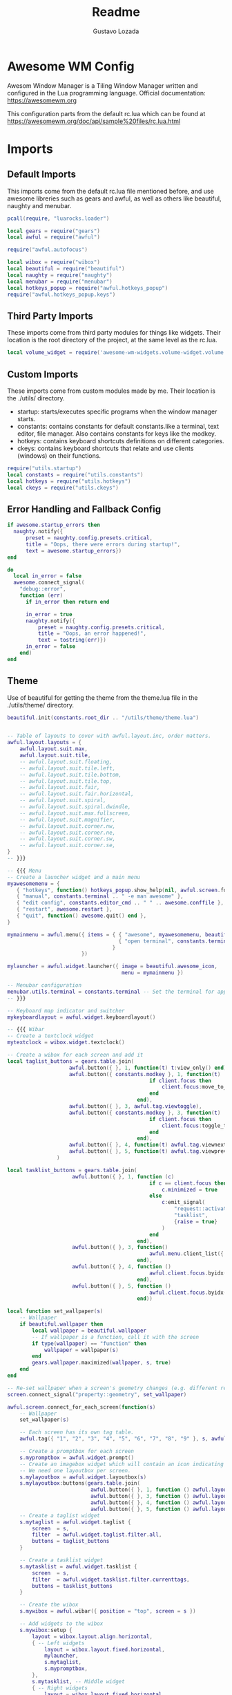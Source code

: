 #+title: Readme
#+description: Awesome WM config
#+property: header-args :tangle rc.lua
#+author: Gustavo Lozada

* Awesome WM Config
Awesom Window Manager is a Tiling Window Manager written and configured in the Lua programming language. Official documentation: https://awesomewm.org

This configuration parts from the default rc.lua which can be found at https://awesomewm.org/doc/api/sample%20files/rc.lua.html

* Imports

** Default Imports
This imports come from the default rc.lua file mentioned before, and use awesome libreries such as gears and awful, as well as others like beautiful, naughty and menubar.

#+begin_src lua
pcall(require, "luarocks.loader")

local gears = require("gears")
local awful = require("awful")

require("awful.autofocus")

local wibox = require("wibox")
local beautiful = require("beautiful")
local naughty = require("naughty")
local menubar = require("menubar")
local hotkeys_popup = require("awful.hotkeys_popup")
require("awful.hotkeys_popup.keys")

#+end_src


** Third Party Imports
These imports come from third party modules for things like widgets. Their location is the root directory of the project, at the same level as the rc.lua.

#+begin_src lua
local volume_widget = require('awesome-wm-widgets.volume-widget.volume')

#+end_src

** Custom Imports
These imports come from custom modules made by me. Their location is the ./utils/ directory.

+ startup: starts/executes specific programs when the window manager starts.
+ constants: contains constants for default constants.like a terminal, text editor, file manager. Also contains constants for keys like the modkey.
+ hotkeys: contains keyboard shortcuts definitions on different categories.
+ ckeys: contains keyboard shortcuts that relate and use clients (windows) on their functions.

#+begin_src lua
require("utils.startup")
local constants = require("utils.constants")
local hotkeys = require("utils.hotkeys")
local ckeys = require("utils.ckeys")

#+end_src

** Error Handling and Fallback Config
#+begin_src lua
if awesome.startup_errors then
  naughty.notify({
      preset = naughty.config.presets.critical,
      title = "Oops, there were errors during startup!",
      text = awesome.startup_errors})
end

do
  local in_error = false
  awesome.connect_signal(
    "debug::error",
    function (err)
      if in_error then return end

      in_error = true
      naughty.notify({
          preset = naughty.config.presets.critical,
          title = "Oops, an error happened!",
          text = tostring(err)})
      in_error = false
    end)
end

#+end_src

** Theme
Use of beautiful for getting the theme from the theme.lua file in the ./utils/theme/ directory.
#+begin_src lua
beautiful.init(constants.root_dir .. "/utils/theme/theme.lua")

#+end_src

#+begin_src lua

-- Table of layouts to cover with awful.layout.inc, order matters.
awful.layout.layouts = {
    awful.layout.suit.max,
    awful.layout.suit.tile,
    -- awful.layout.suit.floating,
    -- awful.layout.suit.tile.left,
    -- awful.layout.suit.tile.bottom,
    -- awful.layout.suit.tile.top,
    -- awful.layout.suit.fair,
    -- awful.layout.suit.fair.horizontal,
    -- awful.layout.suit.spiral,
    -- awful.layout.suit.spiral.dwindle,
    -- awful.layout.suit.max.fullscreen,
    -- awful.layout.suit.magnifier,
    -- awful.layout.suit.corner.nw,
    -- awful.layout.suit.corner.ne,
    -- awful.layout.suit.corner.sw,
    -- awful.layout.suit.corner.se,
}
-- }}}

-- {{{ Menu
-- Create a launcher widget and a main menu
myawesomemenu = {
   { "hotkeys", function() hotkeys_popup.show_help(nil, awful.screen.focused()) end },
   { "manual", constants.terminal .. " -e man awesome" },
   { "edit config", constants.editor_cmd .. " " .. awesome.conffile },
   { "restart", awesome.restart },
   { "quit", function() awesome.quit() end },
}

mymainmenu = awful.menu({ items = { { "awesome", myawesomemenu, beautiful.awesome_icon },
                                    { "open terminal", constants.terminal }
                                  }
                        })

mylauncher = awful.widget.launcher({ image = beautiful.awesome_icon,
                                     menu = mymainmenu })

-- Menubar configuration
menubar.utils.terminal = constants.terminal -- Set the terminal for applications that require it
-- }}}

-- Keyboard map indicator and switcher
mykeyboardlayout = awful.widget.keyboardlayout()

-- {{{ Wibar
-- Create a textclock widget
mytextclock = wibox.widget.textclock()

-- Create a wibox for each screen and add it
local taglist_buttons = gears.table.join(
                    awful.button({ }, 1, function(t) t:view_only() end),
                    awful.button({ constants.modkey }, 1, function(t)
                                              if client.focus then
                                                  client.focus:move_to_tag(t)
                                              end
                                          end),
                    awful.button({ }, 3, awful.tag.viewtoggle),
                    awful.button({ constants.modkey }, 3, function(t)
                                              if client.focus then
                                                  client.focus:toggle_tag(t)
                                              end
                                          end),
                    awful.button({ }, 4, function(t) awful.tag.viewnext(t.screen) end),
                    awful.button({ }, 5, function(t) awful.tag.viewprev(t.screen) end)
                )

local tasklist_buttons = gears.table.join(
                     awful.button({ }, 1, function (c)
                                              if c == client.focus then
                                                  c.minimized = true
                                              else
                                                  c:emit_signal(
                                                      "request::activate",
                                                      "tasklist",
                                                      {raise = true}
                                                  )
                                              end
                                          end),
                     awful.button({ }, 3, function()
                                              awful.menu.client_list({ theme = { width = 250 } })
                                          end),
                     awful.button({ }, 4, function ()
                                              awful.client.focus.byidx(1)
                                          end),
                     awful.button({ }, 5, function ()
                                              awful.client.focus.byidx(-1)
                                          end))

local function set_wallpaper(s)
    -- Wallpaper
    if beautiful.wallpaper then
        local wallpaper = beautiful.wallpaper
        -- If wallpaper is a function, call it with the screen
        if type(wallpaper) == "function" then
            wallpaper = wallpaper(s)
        end
        gears.wallpaper.maximized(wallpaper, s, true)
    end
end

-- Re-set wallpaper when a screen's geometry changes (e.g. different resolution)
screen.connect_signal("property::geometry", set_wallpaper)

awful.screen.connect_for_each_screen(function(s)
    -- Wallpaper
    set_wallpaper(s)

    -- Each screen has its own tag table.
    awful.tag({ "1", "2", "3", "4", "5", "6", "7", "8", "9" }, s, awful.layout.layouts[1])

    -- Create a promptbox for each screen
    s.mypromptbox = awful.widget.prompt()
    -- Create an imagebox widget which will contain an icon indicating which layout we're using.
    -- We need one layoutbox per screen.
    s.mylayoutbox = awful.widget.layoutbox(s)
    s.mylayoutbox:buttons(gears.table.join(
                           awful.button({ }, 1, function () awful.layout.inc( 1) end),
                           awful.button({ }, 3, function () awful.layout.inc(-1) end),
                           awful.button({ }, 4, function () awful.layout.inc( 1) end),
                           awful.button({ }, 5, function () awful.layout.inc(-1) end)))
    -- Create a taglist widget
    s.mytaglist = awful.widget.taglist {
        screen  = s,
        filter  = awful.widget.taglist.filter.all,
        buttons = taglist_buttons
    }

    -- Create a tasklist widget
    s.mytasklist = awful.widget.tasklist {
        screen  = s,
        filter  = awful.widget.tasklist.filter.currenttags,
        buttons = tasklist_buttons
    }

    -- Create the wibox
    s.mywibox = awful.wibar({ position = "top", screen = s })

    -- Add widgets to the wibox
    s.mywibox:setup {
        layout = wibox.layout.align.horizontal,
        { -- Left widgets
            layout = wibox.layout.fixed.horizontal,
            mylauncher,
            s.mytaglist,
            s.mypromptbox,
        },
        s.mytasklist, -- Middle widget
        { -- Right widgets
            layout = wibox.layout.fixed.horizontal,
            mykeyboardlayout,
            wibox.widget.systray(),
            mytextclock,
            s.mylayoutbox,

	    -- My Widgets
	    volume_widget{
		widget_type = "horizontal_bar",
	    },
        },
    }
end)
-- }}}

-- {{{ Mouse bindings
root.buttons(gears.table.join(
    awful.button({ }, 3, function () mymainmenu:toggle() end),
    awful.button({ }, 4, awful.tag.viewnext),
    awful.button({ }, 5, awful.tag.viewprev)
))
-- }}}
--



-- {{{ Key bindings
globalkeys = gears.table.join(
    hotkeys,
    awful.key({ constants.modkey,           }, "s",      hotkeys_popup.show_help,
              {description="show help", group="awesome"}),
    awful.key({ constants.alt, constants.modkey  }, "Left",   awful.tag.viewprev,
              {description = "view previous", group = "tag"}),
    awful.key({ constants.alt, constants.modkey  }, "Right",  awful.tag.viewnext,
              {description = "view next", group = "tag"}),
    awful.key({ constants.modkey,           }, "Escape", awful.tag.history.restore,
              {description = "go back", group = "tag"}),

    -- Layout manipulation
    -- awful.key({ constants.modkey, "Shift"   }, "j", function () awful.client.swap.byidx(  1)    end,
    --          {description = "swap with next client by index", group = "client"}),
    -- awful.key({ constants.modkey, "Shift"   }, "k", function () awful.client.swap.byidx( -1)    end,
    --          {description = "swap with previous client by index", group = "client"}),
    awful.key({ constants.modkey,           }, "u", awful.client.urgent.jumpto,
              {description = "jump to urgent client", group = "client"}),
    awful.key({ constants.modkey,           }, "Tab",
        function ()
            awful.client.focus.history.previous()
            if client.focus then
                client.focus:raise()
            end
        end,
        {description = "go back", group = "client"}),

    -- Standard program
    awful.key({ constants.modkey, "Control" }, "r", awesome.restart,
              {description = "reload awesome", group = "awesome"}),
    awful.key({ constants.modkey, "Shift"   }, "q", awesome.quit,
              {description = "quit awesome", group = "awesome"}),

    -- awful.key({ constants.modkey,           }, "l",     function () awful.tag.incmwfact( 0.05)          end,
    --          {description = "increase master width factor", group = "layout"}),
    -- awful.key({ constants.modkey,           }, "h",     function () awful.tag.incmwfact(-0.05)          end,
    --          {description = "decrease master width factor", group = "layout"}),
    awful.key({ constants.modkey, "Shift"   }, "h",     function () awful.tag.incnmaster( 1, nil, true) end,
              {description = "increase the number of master clients", group = "layout"}),
    awful.key({ constants.modkey, "Shift"   }, "l",     function () awful.tag.incnmaster(-1, nil, true) end,
              {description = "decrease the number of master clients", group = "layout"}),
    awful.key({ constants.modkey, "Control" }, "h",     function () awful.tag.incncol( 1, nil, true)    end,
              {description = "increase the number of columns", group = "layout"}),
    awful.key({ constants.modkey, "Control" }, "l",     function () awful.tag.incncol(-1, nil, true)    end,
              {description = "decrease the number of columns", group = "layout"}),
    awful.key({ constants.modkey,           }, "space", function () awful.layout.inc( 1)                end,
              {description = "select next", group = "layout"}),
    awful.key({ constants.modkey, "Shift"   }, "space", function () awful.layout.inc(-1)                end,
              {description = "select previous", group = "layout"}),

    awful.key({ constants.modkey, "Control" }, "n",
              function ()
                  local c = awful.client.restore()
                  -- Focus restored client
                  if c then
                    c:emit_signal(
                        "request::activate", "key.unminimize", {raise = true}
                    )
                  end
              end,
              {description = "restore minimized", group = "client"}),

    -- Prompt using dmenu
    awful.key({ constants.modkey },            "space",     function () awful.util.spawn("dmenu_run") end,
              {description = "run prompt", group = "launcher"}),

    awful.key({ constants.modkey }, "x",
              function ()
                  awful.prompt.run {
                    prompt       = "Run Lua code: ",
                    textbox      = awful.screen.focused().mypromptbox.widget,
                    exe_callback = awful.util.eval,
                    history_path = awful.util.get_cache_dir() .. "/history_eval"
                  }
              end,
              {description = "lua execute prompt", group = "awesome"}),
    -- Menubar
    awful.key({ constants.modkey }, "p", function() menubar.show() end,
              {description = "show the menubar", group = "launcher"})
)
clientkeys = gears.table.join(
    ckeys,
    awful.key({ constants.modkey,           }, "f",
        function (c)
            c.fullscreen = not c.fullscreen
            c:raise()
        end,
        {description = "toggle fullscreen", group = "client"}),
    awful.key({ constants.modkey,           }, "q",      function (c) c:kill()                         end,
              {description = "close", group = "client"}),
    awful.key({ constants.modkey, "Control" }, "space",  awful.client.floating.toggle                     ,
              {description = "toggle floating", group = "client"}),
    awful.key({ constants.modkey, "Control" }, "Return", function (c) c:swap(awful.client.getmaster()) end,
              {description = "move to master", group = "client"}),
    awful.key({ constants.modkey,           }, "o",      function (c) c:move_to_screen()               end,
              {description = "move to screen", group = "client"}),
    awful.key({ constants.modkey,           }, "t",      function (c) c.ontop = not c.ontop            end,
              {description = "toggle keep on top", group = "client"}),
    awful.key({ constants.modkey,           }, "n",
        function (c)
            -- The client currently has the input focus, so it cannot be
            -- minimized, since minimized clients can't have the focus.
            c.minimized = true
        end ,
        {description = "minimize", group = "client"}),
    awful.key({ constants.modkey,           }, "m",
        function (c)
            c.maximized = not c.maximized
            c:raise()
        end ,
        {description = "(un)maximize", group = "client"}),
    awful.key({ constants.modkey, "Control" }, "m",
        function (c)
            c.maximized_vertical = not c.maximized_vertical
            c:raise()
        end ,
        {description = "(un)maximize vertically", group = "client"}),
    awful.key({ constants.modkey, "Shift"   }, "m",
        function (c)
            c.maximized_horizontal = not c.maximized_horizontal
            c:raise()
        end ,
        {description = "(un)maximize horizontally", group = "client"})
)

-- Bind all key numbers to tags.
-- Be careful: we use keycodes to make it work on any keyboard layout.
-- This should map on the top row of your keyboard, usually 1 to 9.
for i = 1, 9 do
    globalkeys = gears.table.join(globalkeys,
        -- View tag only.
        awful.key({ constants.modkey }, "#" .. i + 9,
                  function ()
                        local screen = awful.screen.focused()
                        local tag = screen.tags[i]
                        if tag then
                           tag:view_only()
                        end
                  end,
                  {description = "view tag #"..i, group = "tag"}),
        -- Toggle tag display.
        awful.key({ constants.modkey, "Control" }, "#" .. i + 9,
                  function ()
                      local screen = awful.screen.focused()
                      local tag = screen.tags[i]
                      if tag then
                         awful.tag.viewtoggle(tag)
                      end
                  end,
                  {description = "toggle tag #" .. i, group = "tag"}),
        -- Move client to tag.
        awful.key({ constants.modkey, "Shift" }, "#" .. i + 9,
                  function ()
                      if client.focus then
                          local tag = client.focus.screen.tags[i]
                          if tag then
                              client.focus:move_to_tag(tag)
                          end
                     end
                  end,
                  {description = "move focused client to tag #"..i, group = "tag"}),
        -- Toggle tag on focused client.
        awful.key({ constants.modkey, "Control", "Shift" }, "#" .. i + 9,
                  function ()
                      if client.focus then
                          local tag = client.focus.screen.tags[i]
                          if tag then
                              client.focus:toggle_tag(tag)
                          end
                      end
                  end,
                  {description = "toggle focused client on tag #" .. i, group = "tag"})
    )
end

clientbuttons = gears.table.join(
    awful.button({ }, 1, function (c)
        c:emit_signal("request::activate", "mouse_click", {raise = true})
    end),
    awful.button({ constants.modkey }, 1, function (c)
        c:emit_signal("request::activate", "mouse_click", {raise = true})
        awful.mouse.client.move(c)
    end),
    awful.button({ constants.modkey }, 3, function (c)
        c:emit_signal("request::activate", "mouse_click", {raise = true})
        awful.mouse.client.resize(c)
    end)
)

-- Set keys
root.keys(globalkeys)
-- }}}

-- {{{ Rules
-- Rules to apply to new clients (through the "manage" signal).
awful.rules.rules = {
    -- All clients will match this rule.
    { rule = { },
      properties = { border_width = beautiful.border_width,
                     border_color = beautiful.border_normal,
                     focus = awful.client.focus.filter,
                     raise = true,
                     keys = clientkeys,
                     buttons = clientbuttons,
                     screen = awful.screen.preferred,
                     placement = awful.placement.no_overlap+awful.placement.no_offscreen
     }
    },

    -- Floating clients.
    { rule_any = {
        instance = {
          "DTA",  -- Firefox addon DownThemAll.
          "copyq",  -- Includes session name in class.
          "pinentry",
        },
        class = {
          "Arandr",
          "Blueman-manager",
          "Gpick",
          "Kruler",
          "MessageWin",  -- kalarm.
          "Sxiv",
          "Tor Browser", -- Needs a fixed window size to avoid fingerprinting by screen size.
          "Wpa_gui",
          "veromix",
          "xtightvncviewer"},

        -- Note that the name property shown in xprop might be set slightly after creation of the client
        -- and the name shown there might not match defined rules here.
        name = {
          "Event Tester",  -- xev.
        },
        role = {
          "AlarmWindow",  -- Thunderbird's calendar.
          "ConfigManager",  -- Thunderbird's about:config.
          "pop-up",       -- e.g. Google Chrome's (detached) Developer Tools.
        }
      }, properties = { floating = true }},

    -- Add titlebars to normal clients and dialogs
    { rule_any = {type = { "normal", "dialog" }
      }, properties = { titlebars_enabled = false } -- Removing title bars
    },

    -- Set Firefox to always map on the tag named "2" on screen 1.
    -- { rule = { class = "Firefox" },
    --   properties = { screen = 1, tag = "2" } },
}
-- }}}

-- {{{ Signals
-- Signal function to execute when a new client appears.
client.connect_signal("manage", function (c)
    -- Set the windows at the slave,
    -- i.e. put it at the end of others instead of setting it master.
    -- if not awesome.startup then awful.client.setslave(c) end

    if awesome.startup
      and not c.size_hints.user_position
      and not c.size_hints.program_position then
        -- Prevent clients from being unreachable after screen count changes.
        awful.placement.no_offscreen(c)
    end
end)

-- Add a titlebar if titlebars_enabled is set to true in the rules.
client.connect_signal("request::titlebars", function(c)
    -- buttons for the titlebar
    local buttons = gears.table.join(
        awful.button({ }, 1, function()
            c:emit_signal("request::activate", "titlebar", {raise = true})
            awful.mouse.client.move(c)
        end),
        awful.button({ }, 3, function()
            c:emit_signal("request::activate", "titlebar", {raise = true})
            awful.mouse.client.resize(c)
        end)
    )

    awful.titlebar(c) : setup {
        { -- Left
            awful.titlebar.widget.iconwidget(c),
            buttons = buttons,
            layout  = wibox.layout.fixed.horizontal
        },
        { -- Middle
            { -- Title
                align  = "center",
                widget = awful.titlebar.widget.titlewidget(c)
            },
            buttons = buttons,
            layout  = wibox.layout.flex.horizontal
        },
        { -- Right
            awful.titlebar.widget.floatingbutton (c),
            awful.titlebar.widget.maximizedbutton(c),
            awful.titlebar.widget.stickybutton   (c),
            awful.titlebar.widget.ontopbutton    (c),
            awful.titlebar.widget.closebutton    (c),
            layout = wibox.layout.fixed.horizontal()
        },
        layout = wibox.layout.align.horizontal
    }
end)

-- Enable sloppy focus, so that focus follows mouse.
client.connect_signal("mouse::enter", function(c)
    c:emit_signal("request::activate", "mouse_enter", {raise = false})
end)

client.connect_signal("focus", function(c) c.border_color = beautiful.border_focus end)
client.connect_signal("unfocus", function(c) c.border_color = beautiful.border_normal end)
-- }}}
#+end_src

#+RESULTS:
